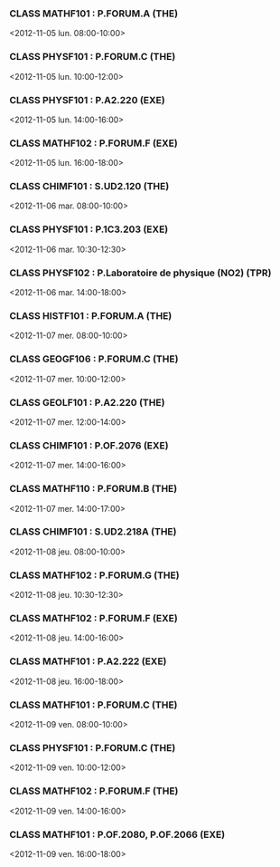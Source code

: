 *** CLASS MATHF101 : P.FORUM.A (THE)
<2012-11-05 lun. 08:00-10:00>
*** CLASS PHYSF101 : P.FORUM.C (THE)
<2012-11-05 lun. 10:00-12:00>
*** CLASS PHYSF101 : P.A2.220 (EXE)
<2012-11-05 lun. 14:00-16:00>
*** CLASS MATHF102 : P.FORUM.F (EXE)
<2012-11-05 lun. 16:00-18:00>
*** CLASS CHIMF101 : S.UD2.120 (THE)
<2012-11-06 mar. 08:00-10:00>
*** CLASS PHYSF101 : P.1C3.203 (EXE)
<2012-11-06 mar. 10:30-12:30>
*** CLASS PHYSF102 : P.Laboratoire de physique (NO2) (TPR)
<2012-11-06 mar. 14:00-18:00>
*** CLASS HISTF101 : P.FORUM.A (THE)
<2012-11-07 mer. 08:00-10:00>
*** CLASS GEOGF106 : P.FORUM.C (THE)
<2012-11-07 mer. 10:00-12:00>
*** CLASS GEOLF101 : P.A2.220 (THE)
<2012-11-07 mer. 12:00-14:00>
*** CLASS CHIMF101 : P.OF.2076 (EXE)
<2012-11-07 mer. 14:00-16:00>
*** CLASS MATHF110 : P.FORUM.B (THE)
<2012-11-07 mer. 14:00-17:00>
*** CLASS CHIMF101 : S.UD2.218A (THE)
<2012-11-08 jeu. 08:00-10:00>
*** CLASS MATHF102 : P.FORUM.G (THE)
<2012-11-08 jeu. 10:30-12:30>
*** CLASS MATHF102 : P.FORUM.F (EXE)
<2012-11-08 jeu. 14:00-16:00>
*** CLASS MATHF101 : P.A2.222 (EXE)
<2012-11-08 jeu. 16:00-18:00>
*** CLASS MATHF101 : P.FORUM.C (THE)
<2012-11-09 ven. 08:00-10:00>
*** CLASS PHYSF101 : P.FORUM.C (THE)
<2012-11-09 ven. 10:00-12:00>
*** CLASS MATHF102 : P.FORUM.F (THE)
<2012-11-09 ven. 14:00-16:00>
*** CLASS MATHF101 : P.OF.2080, P.OF.2066 (EXE)
<2012-11-09 ven. 16:00-18:00>
